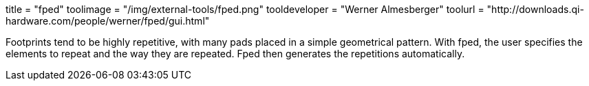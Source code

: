 +++
title = "fped"
toolimage = "/img/external-tools/fped.png"
tooldeveloper = "Werner Almesberger"
toolurl = "http://downloads.qi-hardware.com/people/werner/fped/gui.html"
+++

Footprints tend to be highly repetitive, with many pads placed in a
simple geometrical pattern. With fped, the user specifies the elements
to repeat and the way they are repeated. Fped then generates the
repetitions automatically. 
